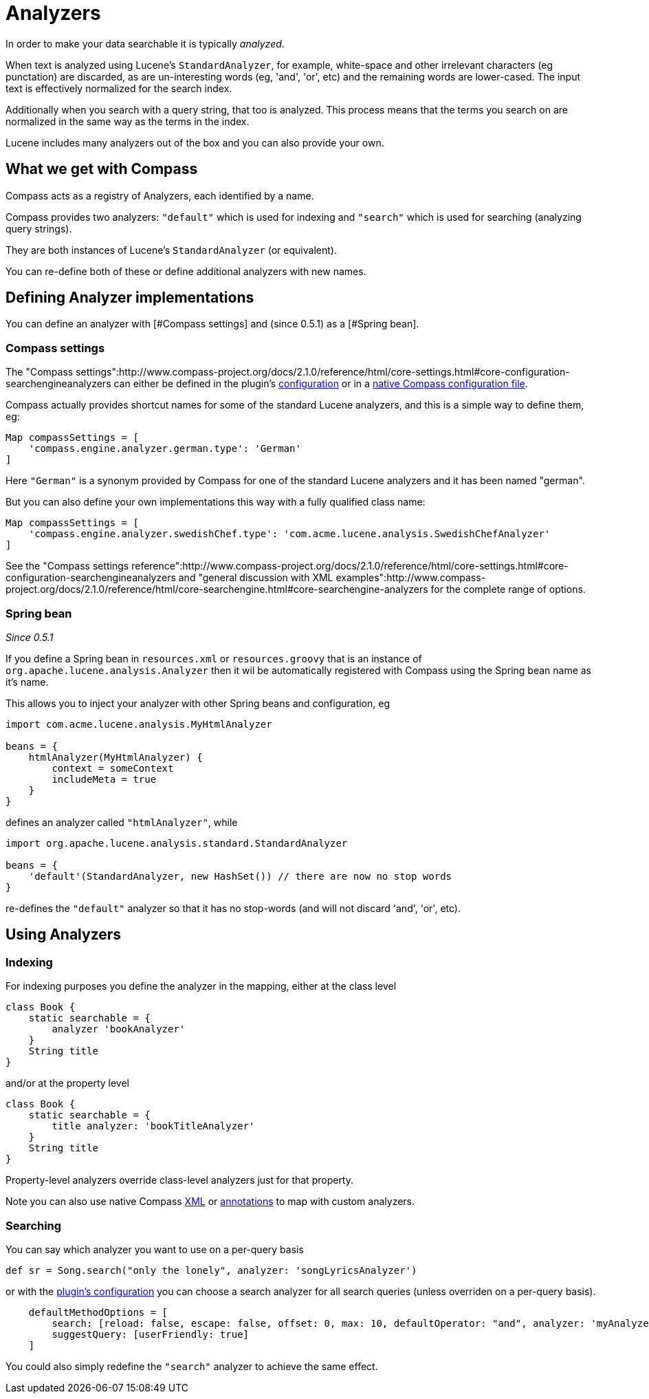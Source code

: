 = Analyzers

In order to make your data searchable it is typically _analyzed_.

When text is analyzed using Lucene's `StandardAnalyzer`, for example,
white-space and other irrelevant characters (eg punctation) are
discarded, as are un-interesting words (eg, 'and', 'or', etc) and the
remaining words are lower-cased. The input text is effectively
normalized for the search index.

Additionally when you search with a query string, that too is
analyzed. This process means that the terms you search on are
normalized in the same way as the terms in the index.

Lucene includes many analyzers out of the box and you can also provide
your own.

[discrete]
== What we get with Compass

Compass acts as a registry of Analyzers, each identified by a name.

Compass provides two analyzers: `"default"` which is used for indexing
and `"search"` which is used for searching (analyzing query strings).

They are both instances of Lucene's `StandardAnalyzer` (or equivalent).

You can re-define both of these or define additional analyzers with
new names.

[discrete]
== Defining Analyzer implementations

You can define an analyzer with [#Compass settings] and (since 0.5.1) as
a [#Spring bean].

[discrete]
=== Compass settings

The "Compass settings":http://www.compass-project.org/docs/2.1.0/reference/html/core-settings.html#core-configuration-searchengineanalyzers
can either be defined in the plugin's link:index.html#_configuration[configuration] or in a link:index.html#_configuration[native Compass configuration file].

Compass actually provides shortcut names for some of the standard Lucene analyzers, and this is a simple way to define them, eg:

----
Map compassSettings = [
    'compass.engine.analyzer.german.type': 'German'
]
----

Here `"German"` is a synonym provided by Compass for one of the standard Lucene analyzers and it has been named "german".

But you can also define your own implementations this way with a fully qualified class name:

----
Map compassSettings = [
    'compass.engine.analyzer.swedishChef.type': 'com.acme.lucene.analysis.SwedishChefAnalyzer'
]
----

See the "Compass settings reference":http://www.compass-project.org/docs/2.1.0/reference/html/core-settings.html#core-configuration-searchengineanalyzers and "general discussion with XML examples":http://www.compass-project.org/docs/2.1.0/reference/html/core-searchengine.html#core-searchengine-analyzers for the complete range of options.

[discrete]
=== Spring bean

_Since 0.5.1_

If you define a Spring bean in `resources.xml` or `resources.groovy`
that is an instance of `org.apache.lucene.analysis.Analyzer` then it wil be
automatically registered with Compass using the Spring bean name as it's name.

This allows you to inject your analyzer with other Spring beans and
configuration, eg

----
import com.acme.lucene.analysis.MyHtmlAnalyzer

beans = {
    htmlAnalyzer(MyHtmlAnalyzer) {
        context = someContext
        includeMeta = true
    }
}
----

defines an analyzer called `"htmlAnalyzer"`, while

----
import org.apache.lucene.analysis.standard.StandardAnalyzer

beans = {
    'default'(StandardAnalyzer, new HashSet()) // there are now no stop words
}
----

re-defines the `"default"` analyzer so that it has no stop-words (and
will not discard 'and', 'or', etc).


[discrete]
== Using Analyzers

[discrete]
=== Indexing

For indexing purposes you define the analyzer in the mapping, either at the class level

----
class Book {
    static searchable = {
        analyzer 'bookAnalyzer'
    }
    String title
}
----

and/or at the property level

----
class Book {
    static searchable = {
        title analyzer: 'bookTitleAnalyzer'
    }
    String title
}
----

Property-level analyzers override class-level analyzers just for that property.


Note you can also use native Compass link:index.html#_mapping_compass_xml[XML]
or link:index.html#_mapping_compass_annotations[annotations] to map with custom analyzers.

[discrete]
=== Searching

You can say which analyzer you want to use on a per-query basis

----
def sr = Song.search("only the lonely", analyzer: 'songLyricsAnalyzer')
----

or with the link:index.html#_configuration[plugin's configuration]
you can choose a search analyzer for all search queries (unless
overriden on a per-query basis).

----
    defaultMethodOptions = [
        search: [reload: false, escape: false, offset: 0, max: 10, defaultOperator: "and", analyzer: 'myAnalyzer'],
        suggestQuery: [userFriendly: true]
    ]
----

You could also simply redefine the `"search"` analyzer to achieve the
same effect.